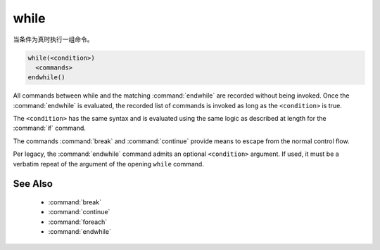 while
-----

当条件为真时执行一组命令。

.. code-block:: cmake

  while(<condition>)
    <commands>
  endwhile()

All commands between while and the matching :command:`endwhile` are recorded
without being invoked.  Once the :command:`endwhile` is evaluated, the
recorded list of commands is invoked as long as the ``<condition>`` is true.

The ``<condition>`` has the same syntax and is evaluated using the same logic
as described at length for the :command:`if` command.

The commands :command:`break` and :command:`continue` provide means to
escape from the normal control flow.

Per legacy, the :command:`endwhile` command admits
an optional ``<condition>`` argument.
If used, it must be a verbatim repeat of the argument of the opening
``while`` command.

See Also
^^^^^^^^

  * :command:`break`
  * :command:`continue`
  * :command:`foreach`
  * :command:`endwhile`
